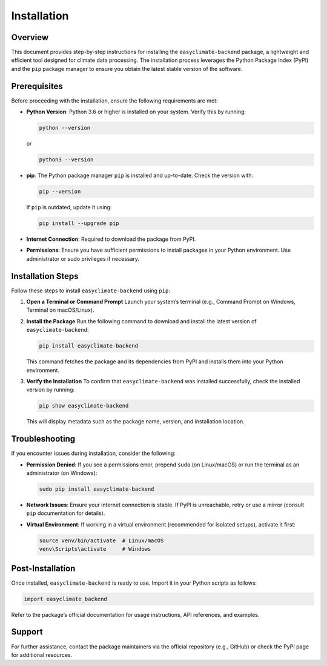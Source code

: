 .. _install:

Installation
============

Overview
--------
This document provides step-by-step instructions for installing the ``easyclimate-backend`` package, a lightweight and efficient tool designed for climate data processing. The installation process leverages the Python Package Index (PyPI) and the ``pip`` package manager to ensure you obtain the latest stable version of the software.

Prerequisites
-------------
Before proceeding with the installation, ensure the following requirements are met:

- **Python Version**: Python 3.6 or higher is installed on your system. Verify this by running:

  .. code-block:: bash

      python --version

  or

  .. code-block:: bash

      python3 --version

- **pip**: The Python package manager ``pip`` is installed and up-to-date. Check the version with:

  .. code-block:: bash

      pip --version

  If ``pip`` is outdated, update it using:

  .. code-block:: bash

      pip install --upgrade pip

- **Internet Connection**: Required to download the package from PyPI.
- **Permissions**: Ensure you have sufficient permissions to install packages in your Python environment. Use administrator or sudo privileges if necessary.

Installation Steps
------------------
Follow these steps to install ``easyclimate-backend`` using ``pip``:

1. **Open a Terminal or Command Prompt**  
   Launch your system’s terminal (e.g., Command Prompt on Windows, Terminal on macOS/Linux).

2. **Install the Package**  
   Run the following command to download and install the latest version of ``easyclimate-backend``:

   .. code-block:: bash

       pip install easyclimate-backend

   This command fetches the package and its dependencies from PyPI and installs them into your Python environment.

3. **Verify the Installation**  
   To confirm that ``easyclimate-backend`` was installed successfully, check the installed version by running:

   .. code-block:: bash

       pip show easyclimate-backend

   This will display metadata such as the package name, version, and installation location.

Troubleshooting
---------------
If you encounter issues during installation, consider the following:

- **Permission Denied**: If you see a permissions error, prepend ``sudo`` (on Linux/macOS) or run the terminal as an administrator (on Windows):

  .. code-block:: bash

      sudo pip install easyclimate-backend

- **Network Issues**: Ensure your internet connection is stable. If PyPI is unreachable, retry or use a mirror (consult ``pip`` documentation for details).
- **Virtual Environment**: If working in a virtual environment (recommended for isolated setups), activate it first:

  .. code-block:: bash

      source venv/bin/activate  # Linux/macOS
      venv\Scripts\activate     # Windows


Post-Installation
-----------------
Once installed, ``easyclimate-backend`` is ready to use. Import it in your Python scripts as follows:

.. code-block:: python

    import easyclimate_backend

Refer to the package’s official documentation for usage instructions, API references, and examples.

Support
-------
For further assistance, contact the package maintainers via the official repository (e.g., GitHub) or check the PyPI page for additional resources.

